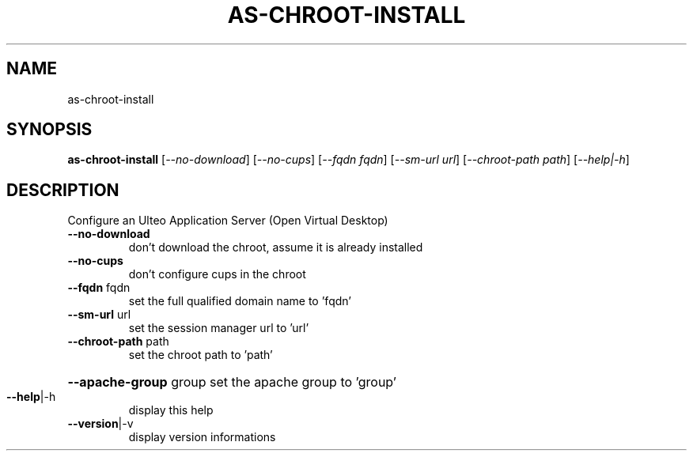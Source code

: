 .\" DO NOT MODIFY THIS FILE!  It was generated by help2man 1.36.
.TH AS-CHROOT-INSTALL "1" "December 2008" "as-chroot-install 1.0" "User Commands"
.SH NAME
as-chroot-install
.SH SYNOPSIS
.B as-chroot-install
[\fI--no-download\fR] [\fI--no-cups\fR] [\fI--fqdn fqdn\fR] [\fI--sm-url url\fR] [\fI--chroot-path path\fR] [\fI--help|-h\fR]
.SH DESCRIPTION
Configure an Ulteo Application Server (Open Virtual Desktop)
.TP
\fB\-\-no\-download\fR
don't download the chroot, assume it is already installed
.TP
\fB\-\-no\-cups\fR
don't configure cups in the chroot
.TP
\fB\-\-fqdn\fR fqdn
set the full qualified domain name to 'fqdn'
.TP
\fB\-\-sm\-url\fR url
set the session manager url to 'url'
.TP
\fB\-\-chroot\-path\fR path
set the chroot path to 'path'
.HP
\fB\-\-apache\-group\fR group set the apache group to 'group'
.TP
\fB\-\-help\fR|\-h
display this help
.TP
\fB\-\-version\fR|\-v
display version informations
